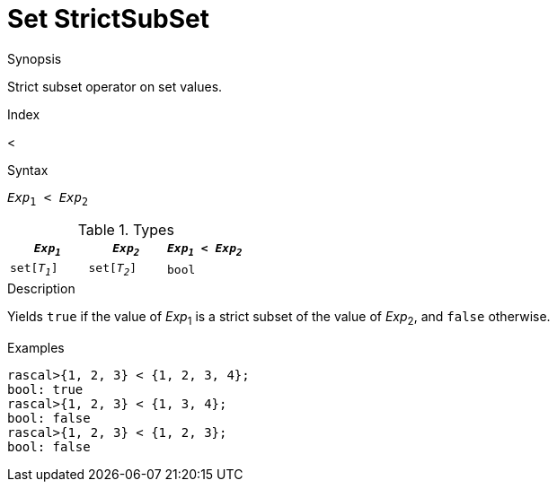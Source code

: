
[[Set-StrictSubSet]]
# Set StrictSubSet
:concept: Expressions/Values/Set/StrictSubSet

.Synopsis
Strict subset operator on set values.

.Index
<

.Syntax
`_Exp_~1~ < _Exp_~2~`

.Types


|====
| `_Exp~1~_`    |  `_Exp~2~_`    | `_Exp~1~_ < _Exp~2~_` 

| `set[_T~1~_]` |  `set[_T~2~_]` | `bool`              
|====

.Function

.Description
Yields `true` if the value of _Exp_~1~ is a strict subset of the value of _Exp_~2~,  and `false` otherwise.

.Examples
[source,rascal-shell]
----
rascal>{1, 2, 3} < {1, 2, 3, 4};
bool: true
rascal>{1, 2, 3} < {1, 3, 4};
bool: false
rascal>{1, 2, 3} < {1, 2, 3};
bool: false
----

.Benefits

.Pitfalls


:leveloffset: +1

:leveloffset: -1